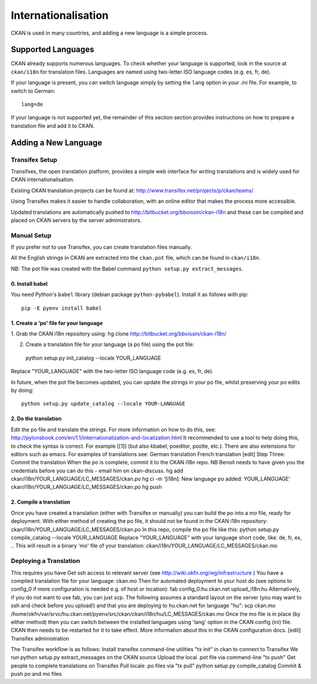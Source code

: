 ====================
Internationalisation
====================

CKAN is used in many countries, and adding a new language is a simple process. 

Supported Languages
===================

CKAN already supports numerous languages. To check whether your language is supported, look in the source at ``ckan/i18n`` for translation files. Languages are named using two-letter ISO language codes (e.g. es, fr, de).

If your language is present, you can switch language simply by setting the ``lang`` option in your .ini file. For example, to switch to German::

 lang=de

If your language is not supported yet, the remainder of this section section provides instructions on how to prepare a translation file and add it to CKAN. 

Adding a New Language
=====================

Transifex Setup
---------------

Transifxes, the open translation platform, provides a simple web interface for writing translations and is widely used for CKAN internationalisation. 

Existing CKAN translation projects can be found at: http://www.transifex.net/projects/p/ckan/teams/

Using Transifex makes it easier to handle collaboration, with an online editor that makes the process more accessible.

Updated translations are automatically pushed to http://bitbucket.org/bboissin/ckan-i18n and these can be compiled and placed on CKAN servers by the server administrators.

Manual Setup
------------

If you prefer not to use Transifex, you can create translation files manually.

All the English strings in CKAN are extracted into the ``ckan.pot`` file, which can be found in ``ckan/i18n``.

NB: The pot file was created with the Babel command ``python setup.py extract_messages``.

0. Install babel
++++++++++++++++

You need Python's ``babel`` library (debian package ``python-pybabel``). Install it as follows with pip::

 pip -E pyenv install babel

1. Create a 'po' file for your language
+++++++++++++++++++++++++++++++++++++++

1. Grab the CKAN i18n repository using:
hg clone http://bitbucket.org/bboissin/ckan-i18n/

2. Create a translation file for your language (a po file) using the pot file::

 python setup.py init_catalog --locale YOUR_LANGUAGE

Replace "YOUR_LANGUAGE" with the two-letter ISO language code (e.g. es, fr, de).

In future, when the pot file becomes updated, you can update the strings in your po file, whilst preserving your po edits by doing::

 python setup.py update_catalog --locale YOUR-LANGUAGE

2. Do the translation
+++++++++++++++++++++

Edit the po file and translate the strings. For more information on how to do this, see: http://pylonsbook.com/en/1.1/internationalization-and-localization.html
It recommended to use a tool to help doing this, to check the syntax is correct. For example [[1]] (but also kbabel, poeditor, pootle, etc.). There are also extensions for editors such as emacs.
For examples of translations see:
German translation
French translation
[edit] Step Three: Commit the translation
When the po is complete, commit it to the CKAN i18n repo. NB Benoit needs to have given you the credentials before you can do this - email him on ckan-discuss.
hg add ckan/i18n/YOUR_LANGUAGE/LC_MESSAGES/ckan.po
hg ci -m '[i18n]: New language po added: YOUR_LANGUAGE' ckan/i18n/YOUR_LANGUAGE/LC_MESSAGES/ckan.po
hg push

2. Compile a translation
++++++++++++++++++++++++

Once you have created a translation (either with Transifex or manually) you can build the `po` into a `mo` file, ready for deployment. With either method of creating the po file, it should not be found in the CKAN i18n repository: ckan/i18n/YOUR_LANGUAGE/LC_MESSAGES/ckan.po
In this repo, compile the po file like this:
python setup.py compile_catalog --locale YOUR_LANGUAGE
Replace "YOUR_LANGUAGE" with your language short code, like: de, fr, es, ..
This will result in a binary 'mo' file of your translation:
ckan/i18n/YOUR_LANGUAGE/LC_MESSAGES/ckan.mo

Deploying a Translation
-----------------------

This requires you have
Get ssh access to relevant server (see http://wiki.okfn.org/wg/infrastructure )
You have a compiled translation file for your language: ckan.mo
Then for automated deployment to your host do (see options to config_0 if more configuration is needed e.g. of host or location):
fab config_0:hu.ckan.net upload_i18n:hu
Alternatively, if you do not want to use fab, you can just scp. The following assumes a standard layout on the server (you may want to ssh and check before you upload!) and that you are deploying to hu.ckan.net for language "hu":
scp ckan.mo /home/okfn/var/srvc/hu.ckan.net/pyenv/src/ckan/ckan/i18n/hu/LC_MESSAGES/ckan.mo
Once the mo file is in place (by either method) then you can switch between the installed languages using 'lang' option in the CKAN config (ini) file. CKAN then needs to be restarted for it to take effect. More information about this in the CKAN configuration docs.
[edit] Transifex administration

The Transifex workflow is as follows:
Install transifex command-line utilities
"tx init" in ckan to connect to Transifex
We run python setup.py extract_messages on the CKAN source
Upload the local .pot file via command-line "tx push"
Get people to complete translations on Transifex
Pull locale .po files via "tx pull"
python setup.py compile_catalog
Commit & push po and mo files
